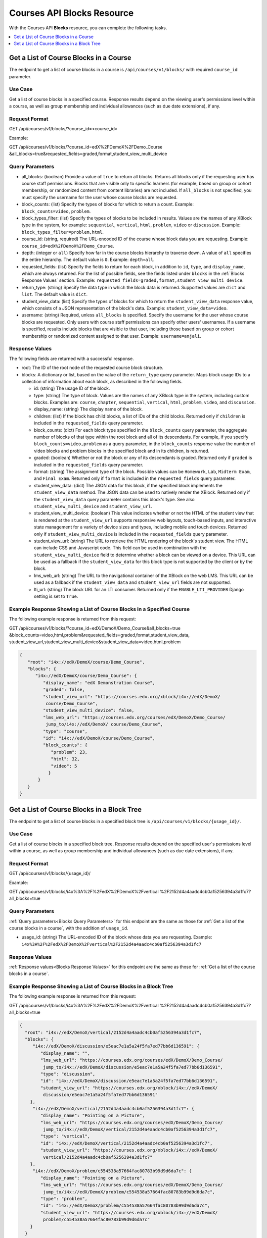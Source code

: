 .. _Courses API Blocks Resource:

########################################
Courses API Blocks Resource
########################################

With the Courses API **Blocks** resource, you can complete the
following tasks.


.. contents::
   :local:
   :depth: 1

.. _Get a list of the course blocks in a course:

****************************************
Get a List of Course Blocks in a Course
****************************************

The endpoint to get a list of course blocks in a course is
``/api/courses/v1/blocks/`` with required ``course_id`` parameter.

=====================
Use Case
=====================

Get a list of course blocks in a specified course. Response results depend on
the viewing user's permissions level within a course, as well as group
membership and individual allowances (such as due date extensions), if any.

=====================
Request Format
=====================

GET /api/courses/v1/blocks/?course_id=<course_id>

Example:

GET /api/courses/v1/blocks/?course_id=edX%2FDemoX%2FDemo_Course
&all_blocks=true&requested_fields=graded,format,student_view_multi_device


.. _Blocks Query Parameters:

=====================
Query Parameters
=====================

* all_blocks: (boolean) Provide a value of ``true`` to return all blocks.
  Returns all blocks only if the requesting user has course staff permissions.
  Blocks that are visible only to specific learners (for example, based on
  group or cohort membership, or randomized content from content libraries)
  are not included. If ``all_blocks`` is not specified, you must specify the
  username for the user whose course blocks are requested.

* block_counts: (list) Specify the types of blocks for which to return a
  count. Example: ``block_counts=video,problem``.

* block_types_filter: (list) Specify the types of blocks to be included in
  results. Values are the names of any XBlock type in the system, for example:
  ``sequential``, ``vertical``, ``html``, ``problem``, ``video`` or
  ``discussion``. Example: ``block_types_filter=problem,html``.

* course_id: (string, required) The URL-encoded ID of the course whose block
  data you are requesting. Example: ``course_id=edX%2FDemoX%2FDemo_Course``.

* depth: (integer or ``all``) Specify how far in the course blocks hierarchy
  to traverse down. A value of ``all`` specifies the entire hierarchy. The
  default value is ``0``. Example: ``depth=all``.

* requested_fields: (list) Specify the fields to return for each block, in
  addition to ``id``, ``type``, and ``display_name``, which are always
  returned. For the list of possible fields, see the fields listed under
  ``blocks`` in the :ref:`Blocks Response Values` section. Example:
  ``requested_fields=graded,format,student_view_multi_device``.

* return_type: (string) Specify the data type in which the block data is
  returned. Supported values are ``dict`` and ``list``. The default value is
  ``dict``.

* student_view_data: (list)  Specify the types of blocks for which to return
  the ``student_view_data`` response value, which consists of a JSON
  representation of the block's data. Example: ``student_view_data=video``.

* username: (string) Required, unless ``all_blocks`` is specified. Specify the
  username for the user whose course blocks are requested. Only users with
  course staff permissions can specify other users' usernames. If a username
  is specified, results include blocks that are visible to that user,
  including those based on group or cohort membership or randomized content
  assigned to that user. Example: ``username=anjali``.


.. _Blocks Response Values:

=====================
Response Values
=====================

The following fields are returned with a successful response.

* root: The ID of the root node of the requested course block structure.

* blocks: A dictionary or list, based on the value of the ``return_type``
  query parameter. Maps block usage IDs to a collection of information about
  each block, as described in the following fields.

  * id: (string) The usage ID of the block.

  * type: (string) The type of block. Values are the names of any XBlock type
    in the system, including custom blocks. Examples are: ``course``,
    ``chapter``, ``sequential``, ``vertical``, ``html``, ``problem``,
    ``video``, and ``discussion``.

  * display_name: (string) The display name of the block.

  * children: (list) If the block has child blocks, a list of IDs of the child
    blocks. Returned only if ``children`` is included in the ``requested_fields``
    query parameter.

  * block_counts: (dict) For each block type specified in the ``block_counts``
    query parameter, the aggregate number of blocks of that type within the
    root block and all of its descendants. For example, if you specify
    ``block_counts=video,problem`` as a query parameter, in the
    ``block_counts`` response value the number of video blocks and problem
    blocks in the specified block and in its children, is returned.

  * graded: (boolean) Whether or not the block or any of its descendants is
    graded. Returned only if ``graded`` is included in the ``requested_fields``
    query parameter.

  * format: (string) The assignment type of the block. Possible values can be
    ``Homework``, ``Lab``, ``Midterm Exam``, and ``Final Exam``. Returned only if
    ``format`` is included in the ``requested_fields`` query parameter.

  * student_view_data: (dict) The JSON data for this block, if the specified
    block implements the ``student_view_data`` method. The JSON data can be
    used to natively render the XBlock. Returned only if the
    ``student_view_data`` query parameter contains this block's type. See also
    ``student_view_multi_device`` and ``student_view_url``.

  * student_view_multi_device: (boolean) This value indicates whether or not
    the HTML of the student view that is rendered at the ``student_view_url``
    supports responsive web layouts, touch-based inputs, and interactive state
    management for a variety of device sizes and types, including mobile and
    touch devices. Returned only if ``student_view_multi_device`` is included
    in the ``requested_fields`` query parameter.

  * student_view_url: (string) The URL to retrieve the HTML rendering of the
    block's student view. The HTML can include CSS and Javascript code. This
    field can be used in combination with the ``student_view_multi_device``
    field to determine whether a block can be viewed on a device. This URL can
    be used as a fallback if the ``student_view_data`` for this block type is
    not supported by the client or by the block.

  * lms_web_url: (string) The URL to the navigational container of the XBlock
    on the web LMS. This URL can be used as a fallback if the
    ``student_view_data`` and ``student_view_url`` fields are not supported.

  * lti_url: (string) The block URL for an LTI consumer. Returned only if the
    ``ENABLE_LTI_PROVIDER`` Django setting is set to ``True``.


============================================================================
Example Response Showing a List of Course Blocks in a Specified Course
============================================================================

The following example response is returned from this request:

GET /api/courses/v1/blocks/?course_id=edX/DemoX/Demo_Course&all_blocks=true
&block_counts=video,html,problem&requested_fields=graded,format,student_view_data,
student_view_url,student_view_multi_device&student_view_data=video,html,problem


.. code-block:: json

 {
    "root": "i4x://edX/DemoX/course/Demo_Course",
    "blocks": {
       "i4x://edX/DemoX/course/Demo_Course": {
          "display_name": "edX Demonstration Course",
          "graded": false,
          "student_view_url": "https://courses.edx.org/xblock/i4x://edX/DemoX/
           course/Demo_Course",
          "student_view_multi_device": false,
          "lms_web_url": "https://courses.edx.org/courses/edX/DemoX/Demo_Course/
           jump_to/i4x://edX/DemoX/ course/Demo_Course",
          "type": "course",
          "id": "i4x://edX/DemoX/course/Demo_Course",
          "block_counts": {
             "problem": 23,
             "html": 32,
             "video": 5
            }
        }
    }
 }


.. _Get a list of the course blocks in a block tree:

*********************************************
Get a List of Course Blocks in a Block Tree
*********************************************

The endpoint to get a list of course blocks in a specified block tree is
``/api/courses/v1/blocks/{usage_id}/``.

=====================
Use Case
=====================

Get a list of course blocks in a specified block tree. Response results depend
on the specified user's permissions level within a course, as well as group
membership and individual allowances (such as due date extensions), if any.

=====================
Request Format
=====================

GET /api/courses/v1/blocks/{usage_id}/

Example:

GET /api/courses/v1/blocks/i4x%3A%2F%2FedX%2FDemoX%2Fvertical
%2F2152d4a4aadc4cb0af5256394a3d1fc7?all_blocks=true


=====================
Query Parameters
=====================

:ref:`Query parameters<Blocks Query Parameters>` for this endpoint are the
same as those for :ref:`Get a list of the course blocks in a course`, with the
addition of ``usage_id``.

* usage_id: (string) The URL-encoded ID of the block whose data you are
  requesting. Example:
  ``i4x%3A%2F%2FedX%2FDemoX%2Fvertical%2F2152d4a4aadc4cb0af5256394a3d1fc7``


=====================
Response Values
=====================

:ref:`Response values<Blocks Response Values>` for this endpoint are the same
as those for :ref:`Get a list of the course blocks in a course`.


================================================================
Example Response Showing a List of Course Blocks in a Block Tree
================================================================

The following example response is returned from this request:

GET /api/courses/v1/blocks/i4x%3A%2F%2FedX%2FDemoX%2Fvertical
%2F2152d4a4aadc4cb0af5256394a3d1fc7?all_blocks=true


.. code-block:: json

 {
   "root": "i4x://edX/DemoX/vertical/2152d4a4aadc4cb0af5256394a3d1fc7",
   "blocks": {
      "i4x://edX/DemoX/discussion/e5eac7e1a5a24f5fa7ed77bb6d136591": {
         "display_name": "",
         "lms_web_url": "https://courses.edx.org/courses/edX/DemoX/Demo_Course/
          jump_to/i4x://edX/DemoX/discussion/e5eac7e1a5a24f5fa7ed77bb6d136591",
         "type": "discussion",
         "id": "i4x://edX/DemoX/discussion/e5eac7e1a5a24f5fa7ed77bb6d136591",
         "student_view_url": "https://courses.edx.org/xblock/i4x://edX/DemoX/
          discussion/e5eac7e1a5a24f5fa7ed77bb6d136591"
     },
      "i4x://edX/DemoX/vertical/2152d4a4aadc4cb0af5256394a3d1fc7": {
         "display_name": "Pointing on a Picture",
         "lms_web_url": "https://courses.edx.org/courses/edX/DemoX/Demo_Course/
          jump_to/i4x://edX/DemoX/vertical/2152d4a4aadc4cb0af5256394a3d1fc7",
         "type": "vertical",
         "id": "i4x://edX/DemoX/vertical/2152d4a4aadc4cb0af5256394a3d1fc7",
         "student_view_url": "https://courses.edx.org/xblock/i4x://edX/DemoX/
          vertical/2152d4a4aadc4cb0af5256394a3d1fc7"
     },
      "i4x://edX/DemoX/problem/c554538a57664fac80783b99d9d6da7c": {
         "display_name": "Pointing on a Picture",
         "lms_web_url": "https://courses.edx.org/courses/edX/DemoX/Demo_Course/
          jump_to/i4x://edX/DemoX/problem/c554538a57664fac80783b99d9d6da7c",
         "type": "problem",
         "id": "i4x://edX/DemoX/problem/c554538a57664fac80783b99d9d6da7c",
         "student_view_url": "https://courses.edx.org/xblock/i4x://edX/DemoX/
          problem/c554538a57664fac80783b99d9d6da7c"
     }
   }
 }
